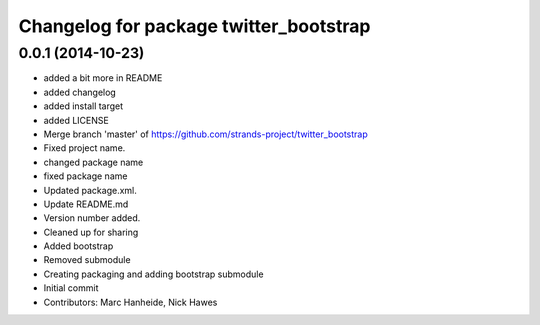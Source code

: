^^^^^^^^^^^^^^^^^^^^^^^^^^^^^^^^^^^^^^^
Changelog for package twitter_bootstrap
^^^^^^^^^^^^^^^^^^^^^^^^^^^^^^^^^^^^^^^

0.0.1 (2014-10-23)
------------------
* added a bit more in README
* added changelog
* added install target
* added LICENSE
* Merge branch 'master' of https://github.com/strands-project/twitter_bootstrap
* Fixed project name.
* changed package name
* fixed package name
* Updated package.xml.
* Update README.md
* Version number added.
* Cleaned up for sharing
* Added bootstrap
* Removed submodule
* Creating packaging and adding bootstrap submodule
* Initial commit
* Contributors: Marc Hanheide, Nick Hawes
